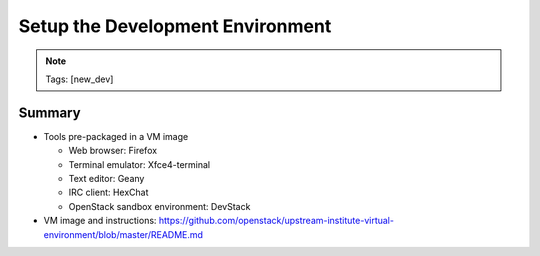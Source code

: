 =================================
Setup the Development Environment
=================================

.. image:: ./_assets/os_background.png
   :class: fill
   :width: 100%

.. note::
   Tags: [new_dev]

Summary
=======

- Tools pre-packaged in a VM image

  - Web browser: Firefox
  - Terminal emulator: Xfce4-terminal
  - Text editor: Geany
  - IRC client: HexChat
  - OpenStack sandbox environment: DevStack

- VM image and instructions:
  https://github.com/openstack/upstream-institute-virtual-environment/blob/master/README.md
